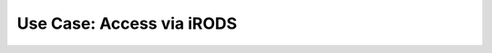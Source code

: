 .. _use_access_irods:

==========================
Use Case: Access via iRODS
==========================
